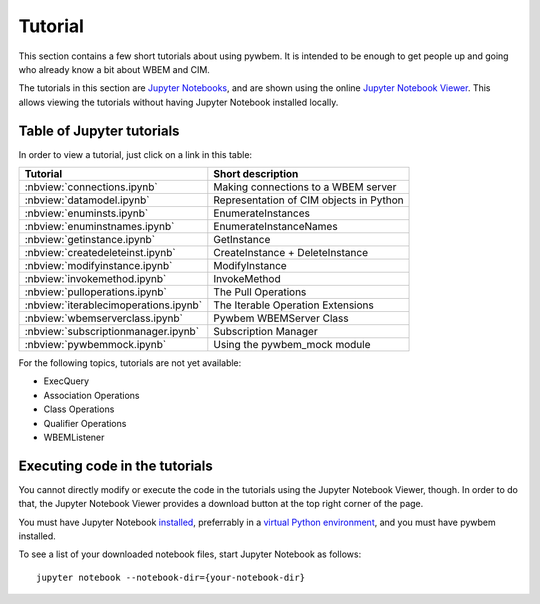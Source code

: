 
.. _`Tutorial`:

Tutorial
========

This section contains a few short tutorials about using pywbem. It is intended
to be enough to get people up and going who already know a bit about WBEM and
CIM.

The tutorials in this section are
`Jupyter Notebooks <https://jupyter-notebook-beginner-guide.readthedocs.io/>`_,
and are shown using the online
`Jupyter Notebook Viewer <https://nbviewer.jupyter.org/>`_.
This allows viewing the tutorials without having Jupyter Notebook installed
locally.

Table of Jupyter tutorials
--------------------------

In order to view a tutorial, just click on a link in this table:

===================================== ==========================================
Tutorial                              Short description
===================================== ==========================================
:nbview:`connections.ipynb`           Making connections to a WBEM server
:nbview:`datamodel.ipynb`             Representation of CIM objects in Python
:nbview:`enuminsts.ipynb`             EnumerateInstances
:nbview:`enuminstnames.ipynb`         EnumerateInstanceNames
:nbview:`getinstance.ipynb`           GetInstance
:nbview:`createdeleteinst.ipynb`      CreateInstance + DeleteInstance
:nbview:`modifyinstance.ipynb`        ModifyInstance
:nbview:`invokemethod.ipynb`          InvokeMethod
:nbview:`pulloperations.ipynb`        The Pull Operations
:nbview:`iterablecimoperations.ipynb` The Iterable Operation Extensions
:nbview:`wbemserverclass.ipynb`       Pywbem WBEMServer Class
:nbview:`subscriptionmanager.ipynb`   Subscription Manager
:nbview:`pywbemmock.ipynb`            Using the pywbem_mock module
===================================== ==========================================

For the following topics, tutorials are not yet available:

* ExecQuery
* Association Operations
* Class Operations
* Qualifier Operations
* WBEMListener

Executing code in the tutorials
-------------------------------

You cannot directly modify or execute the code in the tutorials using the
Jupyter Notebook Viewer, though. In order to do that, the Jupyter Notebook
Viewer provides a download button at the top right corner of the page.

You must have Jupyter Notebook
`installed <https://jupyter.readthedocs.io/en/latest/install.html>`_,
preferrably in a
`virtual Python environment <https://docs.python-guide.org/en/latest/dev/virtualenvs/>`_,
and you must have pywbem installed.

To see a list of your downloaded notebook files, start Jupyter Notebook as
follows::

    jupyter notebook --notebook-dir={your-notebook-dir}

